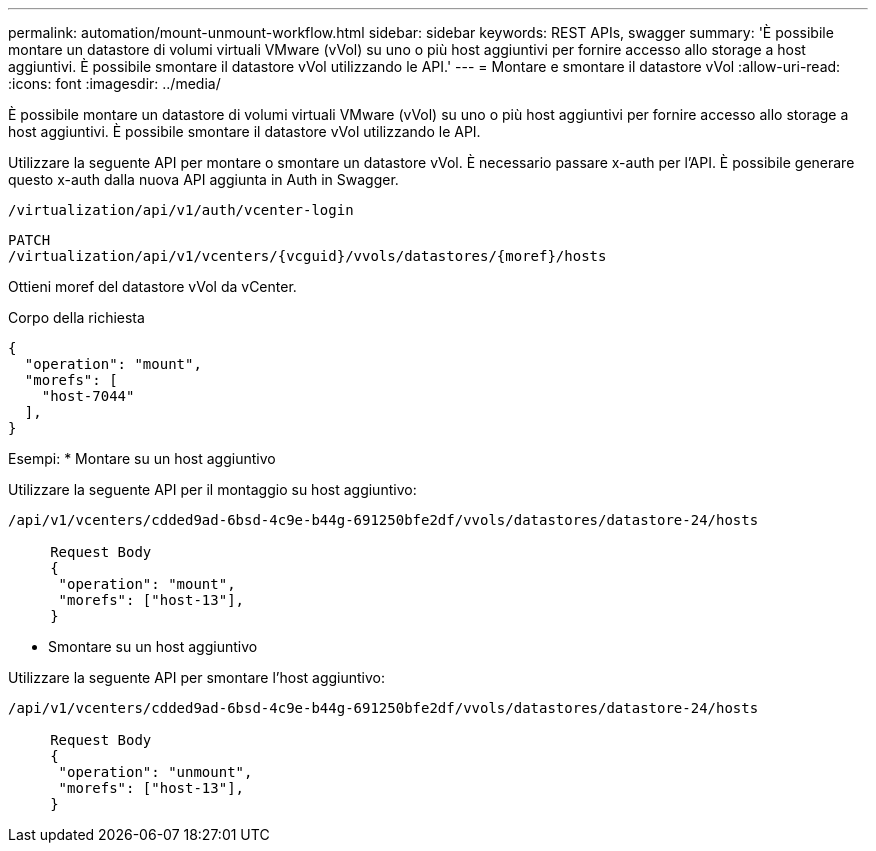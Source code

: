 ---
permalink: automation/mount-unmount-workflow.html 
sidebar: sidebar 
keywords: REST APIs, swagger 
summary: 'È possibile montare un datastore di volumi virtuali VMware (vVol) su uno o più host aggiuntivi per fornire accesso allo storage a host aggiuntivi. È possibile smontare il datastore vVol utilizzando le API.' 
---
= Montare e smontare il datastore vVol
:allow-uri-read: 
:icons: font
:imagesdir: ../media/


[role="lead"]
È possibile montare un datastore di volumi virtuali VMware (vVol) su uno o più host aggiuntivi per fornire accesso allo storage a host aggiuntivi. È possibile smontare il datastore vVol utilizzando le API.

Utilizzare la seguente API per montare o smontare un datastore vVol.
È necessario passare x-auth per l'API. È possibile generare questo x-auth dalla nuova API aggiunta in Auth in Swagger.

[listing]
----
/virtualization/api/v1/auth/vcenter-login
----
[listing]
----
PATCH
/virtualization/api/v1/vcenters/{vcguid}/vvols/datastores/{moref}/hosts
----
Ottieni moref del datastore vVol da vCenter.

Corpo della richiesta

[listing]
----
{
  "operation": "mount",
  "morefs": [
    "host-7044"
  ],
}
----
Esempi:
* Montare su un host aggiuntivo

Utilizzare la seguente API per il montaggio su host aggiuntivo:

[listing]
----
/api/v1/vcenters/cdded9ad-6bsd-4c9e-b44g-691250bfe2df/vvols/datastores/datastore-24/hosts

     Request Body
     {
      "operation": "mount",
      "morefs": ["host-13"],
     }
----
* Smontare su un host aggiuntivo


Utilizzare la seguente API per smontare l'host aggiuntivo:

[listing]
----
/api/v1/vcenters/cdded9ad-6bsd-4c9e-b44g-691250bfe2df/vvols/datastores/datastore-24/hosts

     Request Body
     {
      "operation": "unmount",
      "morefs": ["host-13"],
     }
----